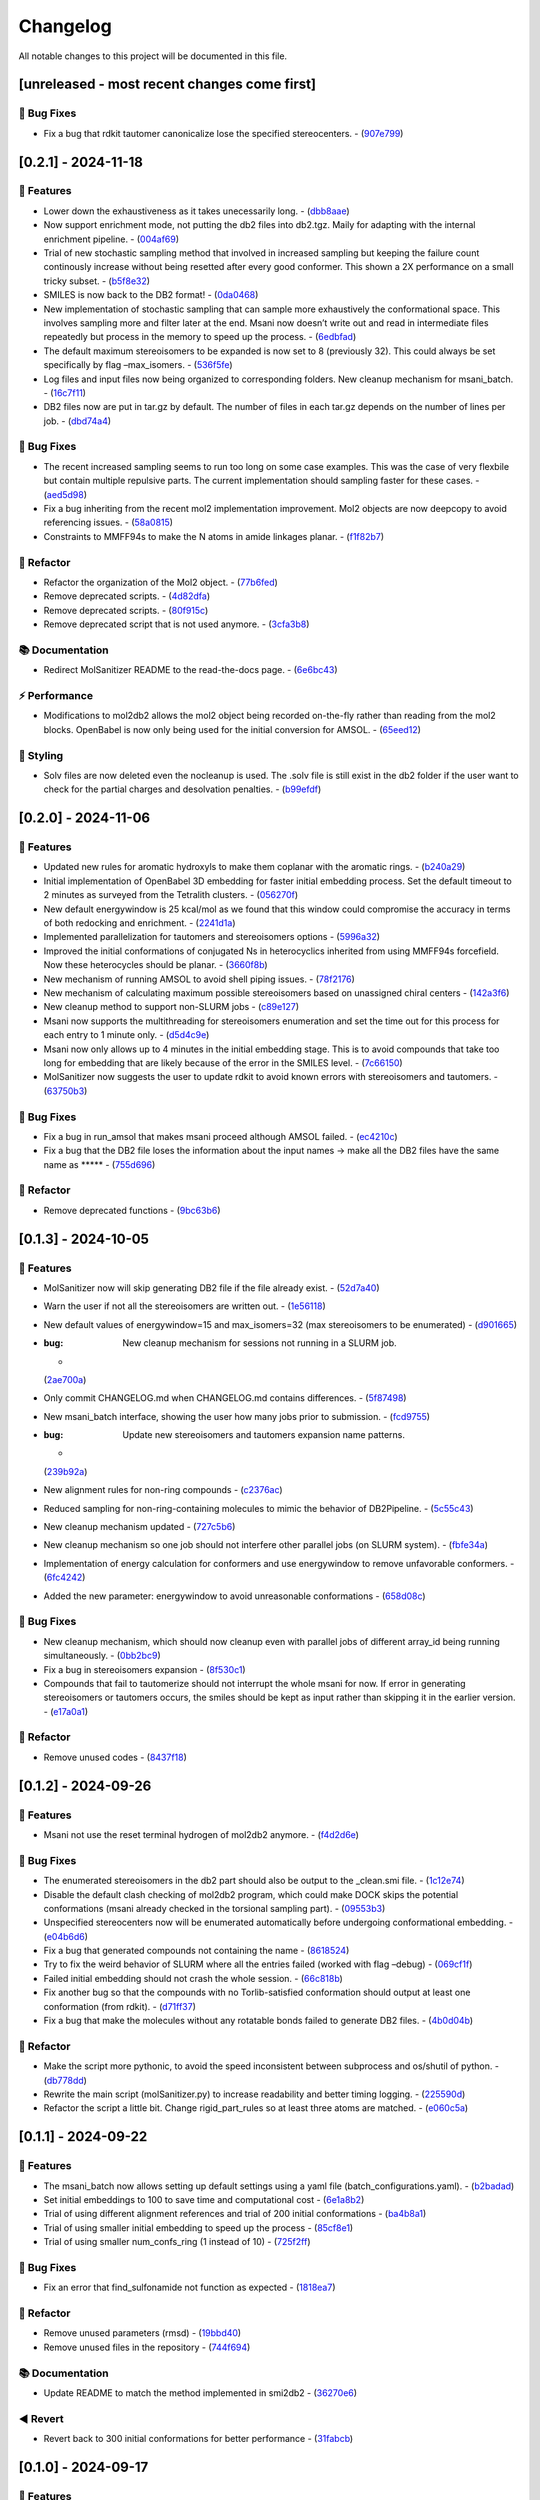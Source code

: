 Changelog
=========

All notable changes to this project will be documented in this file.

[unreleased - most recent changes come first]
---------------------------------------------

🐛 Bug Fixes
~~~~~~~~~~~

-  Fix a bug that rdkit tautomer canonicalize lose the specified
   stereocenters. -
   (`907e799 <https://github.com/Isra3l/MolSanitizer/commit/907e7994bb15de84401d6b06fae3f1b970d11d47>`__)

[0.2.1] - 2024-11-18
--------------------

🚀 Features
~~~~~~~~~~

-  Lower down the exhaustiveness as it takes unecessarily long. -
   (`dbb8aae <https://github.com/Isra3l/MolSanitizer/commit/dbb8aaeb1d9ba8450f7221ecc9f69817d163990a>`__)
-  Now support enrichment mode, not putting the db2 files into db2.tgz.
   Maily for adapting with the internal enrichment pipeline. -
   (`004af69 <https://github.com/Isra3l/MolSanitizer/commit/004af6938faef4507ee9c32f7229e78471e73b88>`__)
-  Trial of new stochastic sampling method that involved in increased
   sampling but keeping the failure count continously increase without
   being resetted after every good conformer. This shown a 2X
   performance on a small tricky subset. -
   (`b5f8e32 <https://github.com/Isra3l/MolSanitizer/commit/b5f8e32d1608dc9de3e8ca7be67014f6e7691465>`__)
-  SMILES is now back to the DB2 format! -
   (`0da0468 <https://github.com/Isra3l/MolSanitizer/commit/0da04682d7cea4588945ee4fddaf5e8f1fb4ff16>`__)
-  New implementation of stochastic sampling that can sample more
   exhaustively the conformational space. This involves sampling more
   and filter later at the end. Msani now doesn’t write out and read in
   intermediate files repeatedly but process in the memory to speed up
   the process. -
   (`6edbfad <https://github.com/Isra3l/MolSanitizer/commit/6edbfadda576db3c4b819e88aa7881615fb84847>`__)
-  The default maximum stereoisomers to be expanded is now set to 8
   (previously 32). This could always be set specifically by flag
   –max_isomers. -
   (`536f5fe <https://github.com/Isra3l/MolSanitizer/commit/536f5fe94af181e32a9d5b3ad7d54f11061b61df>`__)
-  Log files and input files now being organized to corresponding
   folders. New cleanup mechanism for msani_batch. -
   (`16c7f11 <https://github.com/Isra3l/MolSanitizer/commit/16c7f111b43f67c7ec3b60844f89723a55180382>`__)
-  DB2 files now are put in tar.gz by default. The number of files in
   each tar.gz depends on the number of lines per job. -
   (`dbd74a4 <https://github.com/Isra3l/MolSanitizer/commit/dbd74a42537fed8c4e123f1f255b3debbd57d958>`__)

.. _bug-fixes-1:

🐛 Bug Fixes
~~~~~~~~~~~

-  The recent increased sampling seems to run too long on some case
   examples. This was the case of very flexbile but contain multiple
   repulsive parts. The current implementation should sampling faster
   for these cases. -
   (`aed5d98 <https://github.com/Isra3l/MolSanitizer/commit/aed5d98369b116d8a084b01b8cd735802a45e2d7>`__)
-  Fix a bug inheriting from the recent mol2 implementation improvement.
   Mol2 objects are now deepcopy to avoid referencing issues. -
   (`58a0815 <https://github.com/Isra3l/MolSanitizer/commit/58a081580eea581081b963e6b4512553a2a7eeac>`__)
-  Constraints to MMFF94s to make the N atoms in amide linkages planar.
   -
   (`f1f82b7 <https://github.com/Isra3l/MolSanitizer/commit/f1f82b7b7705b1bb5e32a3624fa7890e49b5a773>`__)

🚜 Refactor
~~~~~~~~~~

-  Refactor the organization of the Mol2 object. -
   (`77b6fed <https://github.com/Isra3l/MolSanitizer/commit/77b6fed73721a91ff569e1808fba73e7ac03b6fe>`__)
-  Remove deprecated scripts. -
   (`4d82dfa <https://github.com/Isra3l/MolSanitizer/commit/4d82dfa97a7bf0adb6a11f3c7d6656ad3cd12329>`__)
-  Remove deprecated scripts. -
   (`80f915c <https://github.com/Isra3l/MolSanitizer/commit/80f915c7187d7d2b7b089f2885765b0f4d85c893>`__)
-  Remove deprecated script that is not used anymore. -
   (`3cfa3b8 <https://github.com/Isra3l/MolSanitizer/commit/3cfa3b87c545e416eee007c0ca643b3a27e21246>`__)

📚 Documentation
~~~~~~~~~~~~~~~

-  Redirect MolSanitizer README to the read-the-docs page. -
   (`6e6bc43 <https://github.com/Isra3l/MolSanitizer/commit/6e6bc434bc69180c67b24950fb476b21898907ea>`__)

⚡ Performance
~~~~~~~~~~~~~

-  Modifications to mol2db2 allows the mol2 object being recorded
   on-the-fly rather than reading from the mol2 blocks. OpenBabel is now
   only being used for the initial conversion for AMSOL. -
   (`65eed12 <https://github.com/Isra3l/MolSanitizer/commit/65eed12479d9d31fc11eeb31d0b40061f59fab5a>`__)

🎨 Styling
~~~~~~~~~

-  Solv files are now deleted even the nocleanup is used. The .solv file
   is still exist in the db2 folder if the user want to check for the
   partial charges and desolvation penalties. -
   (`b99efdf <https://github.com/Isra3l/MolSanitizer/commit/b99efdf80ef94561b591f4b8bbd4bb107c33e8e8>`__)

.. _section-1:

[0.2.0] - 2024-11-06
--------------------

.. _features-1:

🚀 Features
~~~~~~~~~~

-  Updated new rules for aromatic hydroxyls to make them coplanar with
   the aromatic rings. -
   (`b240a29 <https://github.com/Isra3l/MolSanitizer/commit/b240a29fd03dde6ccd64da19dc1a7b79f86d7f0e>`__)
-  Initial implementation of OpenBabel 3D embedding for faster initial
   embedding process. Set the default timeout to 2 minutes as surveyed
   from the Tetralith clusters. -
   (`056270f <https://github.com/Isra3l/MolSanitizer/commit/056270f5acb1205d84e10a81b87824e9fba80cf6>`__)
-  New default energywindow is 25 kcal/mol as we found that this window
   could compromise the accuracy in terms of both redocking and
   enrichment. -
   (`2241d1a <https://github.com/Isra3l/MolSanitizer/commit/2241d1a0f34bdc7ec480f7b641c09adebdd14cb4>`__)
-  Implemented parallelization for tautomers and stereoisomers options -
   (`5996a32 <https://github.com/Isra3l/MolSanitizer/commit/5996a3231cca650daa44fbe834fb8c9bceb80f5e>`__)
-  Improved the initial conformations of conjugated Ns in heterocyclics
   inherited from using MMFF94s forcefield. Now these heterocycles
   should be planar. -
   (`3660f8b <https://github.com/Isra3l/MolSanitizer/commit/3660f8b30fdb1ca59bda1b24e2bf8f6f8f425b47>`__)
-  New mechanism of running AMSOL to avoid shell piping issues. -
   (`78f2176 <https://github.com/Isra3l/MolSanitizer/commit/78f2176fd9c3c715ac9a6864a8a0ebbc0a55ce5c>`__)
-  New mechanism of calculating maximum possible stereoisomers based on
   unassigned chiral centers -
   (`142a3f6 <https://github.com/Isra3l/MolSanitizer/commit/142a3f6ff7ab51e25455a069aaba6e7d8566d7ca>`__)
-  New cleanup method to support non-SLURM jobs -
   (`c89e127 <https://github.com/Isra3l/MolSanitizer/commit/c89e127a5b301ce12c90311cf281b2aa82af86dd>`__)
-  Msani now supports the multithreading for stereoisomers enumeration
   and set the time out for this process for each entry to 1 minute
   only. -
   (`d5d4c9e <https://github.com/Isra3l/MolSanitizer/commit/d5d4c9e7957ec31b386204894ef91d7b81285943>`__)
-  Msani now only allows up to 4 minutes in the initial embedding stage.
   This is to avoid compounds that take too long for embedding that are
   likely because of the error in the SMILES level. -
   (`7c66150 <https://github.com/Isra3l/MolSanitizer/commit/7c6615084d948b6e2f2e362e8fc7d421ba7c2fdc>`__)
-  MolSanitizer now suggests the user to update rdkit to avoid known
   errors with stereoisomers and tautomers. -
   (`63750b3 <https://github.com/Isra3l/MolSanitizer/commit/63750b3d52f3b12ac3a85f44ec7c1bfae015f2ae>`__)

.. _bug-fixes-2:

🐛 Bug Fixes
~~~~~~~~~~~

-  Fix a bug in run_amsol that makes msani proceed although AMSOL
   failed. -
   (`ec4210c <https://github.com/Isra3l/MolSanitizer/commit/ec4210cb76969f2cb021bd689893d954120f54d1>`__)
-  Fix a bug that the DB2 file loses the information about the input
   names -> make all the DB2 files have the same name as \****\* -
   (`755d696 <https://github.com/Isra3l/MolSanitizer/commit/755d69641b1eb5df29a70b9d569e3b3a9c3f94d1>`__)

.. _refactor-1:

🚜 Refactor
~~~~~~~~~~

-  Remove deprecated functions -
   (`9bc63b6 <https://github.com/Isra3l/MolSanitizer/commit/9bc63b6fde4568f4e83a67823fe0177110cf4773>`__)

.. _section-2:

[0.1.3] - 2024-10-05
--------------------

.. _features-2:

🚀 Features
~~~~~~~~~~

-  MolSanitizer now will skip generating DB2 file if the file already
   exist. -
   (`52d7a40 <https://github.com/Isra3l/MolSanitizer/commit/52d7a4044d03276993b1e6061309f110d09606d4>`__)
-  Warn the user if not all the stereoisomers are written out. -
   (`1e56118 <https://github.com/Isra3l/MolSanitizer/commit/1e561180b912a98af541163c07af701a011aea2e>`__)
-  New default values of energywindow=15 and max_isomers=32 (max
   stereoisomers to be enumerated) -
   (`d901665 <https://github.com/Isra3l/MolSanitizer/commit/d901665b804bfb5e7fd0842b08731e7f6e483c38>`__)
-  :bug: New cleanup mechanism for sessions not running in a SLURM job.
   -
   (`2ae700a <https://github.com/Isra3l/MolSanitizer/commit/2ae700a19d9141e15b9371f77a4fb8418ba5b6cf>`__)
-  Only commit CHANGELOG.md when CHANGELOG.md contains differences. -
   (`5f87498 <https://github.com/Isra3l/MolSanitizer/commit/5f87498b2854b657766719a6a18162ad4ea97acd>`__)
-  New msani_batch interface, showing the user how many jobs prior to
   submission. -
   (`fcd9755 <https://github.com/Isra3l/MolSanitizer/commit/fcd9755fc37a971785091defa73232fd3171a2d6>`__)
-  :bug: Update new stereoisomers and tautomers expansion name patterns.
   -
   (`239b92a <https://github.com/Isra3l/MolSanitizer/commit/239b92aecf9f2146c151e0dab0d4ec0b9ec48133>`__)
-  New alignment rules for non-ring compounds -
   (`c2376ac <https://github.com/Isra3l/MolSanitizer/commit/c2376acd3eb9c75e01787fa9d70c352c660e4907>`__)
-  Reduced sampling for non-ring-containing molecules to mimic the
   behavior of DB2Pipeline. -
   (`5c55c43 <https://github.com/Isra3l/MolSanitizer/commit/5c55c433eb48cbbc77781758785105d727fef08a>`__)
-  New cleanup mechanism updated -
   (`727c5b6 <https://github.com/Isra3l/MolSanitizer/commit/727c5b6c60c530da062b784a35e122f042417b82>`__)
-  New cleanup mechanism so one job should not interfere other parallel
   jobs (on SLURM system). -
   (`fbfe34a <https://github.com/Isra3l/MolSanitizer/commit/fbfe34ab2c92a4d3d3b0f124c11a2498ccaca66f>`__)
-  Implementation of energy calculation for conformers and use
   energywindow to remove unfavorable conformers. -
   (`6fc4242 <https://github.com/Isra3l/MolSanitizer/commit/6fc4242d83293dd18ba4456bc05a7526f4da6a7a>`__)
-  Added the new parameter: energywindow to avoid unreasonable
   conformations -
   (`658d08c <https://github.com/Isra3l/MolSanitizer/commit/658d08ce81b9f8d25c530b6063bffb3d0f8388ad>`__)

.. _bug-fixes-3:

🐛 Bug Fixes
~~~~~~~~~~~

-  New cleanup mechanism, which should now cleanup even with parallel
   jobs of different array_id being running simultaneously. -
   (`0bb2bc9 <https://github.com/Isra3l/MolSanitizer/commit/0bb2bc9896907c3903425d11238429cdabd3fe68>`__)
-  Fix a bug in stereoisomers expansion -
   (`8f530c1 <https://github.com/Isra3l/MolSanitizer/commit/8f530c1ee8bea97589514c48d1c077874805a863>`__)
-  Compounds that fail to tautomerize should not interrupt the whole
   msani for now. If error in generating stereoisomers or tautomers
   occurs, the smiles should be kept as input rather than skipping it in
   the earlier version. -
   (`e17a0a1 <https://github.com/Isra3l/MolSanitizer/commit/e17a0a13189a3c17fcf0faf3000fd932e46dfc75>`__)

.. _refactor-2:

🚜 Refactor
~~~~~~~~~~

-  Remove unused codes -
   (`8437f18 <https://github.com/Isra3l/MolSanitizer/commit/8437f18d4afe59d018dc6b7d7a04f7e659898a1b>`__)

.. _section-3:

[0.1.2] - 2024-09-26
--------------------

.. _features-3:

🚀 Features
~~~~~~~~~~

-  Msani not use the reset terminal hydrogen of mol2db2 anymore. -
   (`f4d2d6e <https://github.com/Isra3l/MolSanitizer/commit/f4d2d6ec6b870f6a24fe4960c3622d983151de04>`__)

.. _bug-fixes-4:

🐛 Bug Fixes
~~~~~~~~~~~

-  The enumerated stereoisomers in the db2 part should also be output to
   the \_clean.smi file. -
   (`1c12e74 <https://github.com/Isra3l/MolSanitizer/commit/1c12e749b211869ca2b91267adde3906884e6251>`__)
-  Disable the default clash checking of mol2db2 program, which could
   make DOCK skips the potential conformations (msani already checked in
   the torsional sampling part). -
   (`09553b3 <https://github.com/Isra3l/MolSanitizer/commit/09553b388f5567f22461360383aa1cbd96af55e3>`__)
-  Unspecified stereocenters now will be enumerated automatically before
   undergoing conformational embedding. -
   (`e04b6d6 <https://github.com/Isra3l/MolSanitizer/commit/e04b6d6ff08692ad7c1f31d9fce1899531c81ac5>`__)
-  Fix a bug that generated compounds not containing the name -
   (`8618524 <https://github.com/Isra3l/MolSanitizer/commit/86185246b4c3ba090ab5e6d08bdc0153a4a6b1de>`__)
-  Try to fix the weird behavior of SLURM where all the entries failed
   (worked with flag –debug) -
   (`069cf1f <https://github.com/Isra3l/MolSanitizer/commit/069cf1f50736163512f3c4b2777d7595b8cab1a0>`__)
-  Failed initial embedding should not crash the whole session. -
   (`66c818b <https://github.com/Isra3l/MolSanitizer/commit/66c818b88c7479d5e55d2ee20fada5cee9c03b02>`__)
-  Fix another bug so that the compounds with no Torlib-satisfied
   conformation should output at least one conformation (from rdkit). -
   (`d71ff37 <https://github.com/Isra3l/MolSanitizer/commit/d71ff37cb3e94234edefbcdfc1f9d1786811b6a1>`__)
-  Fix a bug that make the molecules without any rotatable bonds failed
   to generate DB2 files. -
   (`4b0d04b <https://github.com/Isra3l/MolSanitizer/commit/4b0d04b56ef7b87a7c799688dcc0201655c15d2f>`__)

.. _refactor-3:

🚜 Refactor
~~~~~~~~~~

-  Make the script more pythonic, to avoid the speed inconsistent
   between subprocess and os/shutil of python. -
   (`db778dd <https://github.com/Isra3l/MolSanitizer/commit/db778dd4ca7ab6fd75c488e14640eadc1c2cae6a>`__)
-  Rewrite the main script (molSanitizer.py) to increase readability and
   better timing logging. -
   (`225590d <https://github.com/Isra3l/MolSanitizer/commit/225590da8d4a62f2b05366e077f935e60cc5f7ef>`__)
-  Refactor the script a little bit. Change rigid_part_rules so at least
   three atoms are matched. -
   (`e060c5a <https://github.com/Isra3l/MolSanitizer/commit/e060c5aef3bae4e3bb2e259eba901d4232a25ebb>`__)

.. _section-4:

[0.1.1] - 2024-09-22
--------------------

.. _features-4:

🚀 Features
~~~~~~~~~~

-  The msani_batch now allows setting up default settings using a yaml
   file (batch_configurations.yaml). -
   (`b2badad <https://github.com/Isra3l/MolSanitizer/commit/b2badad1efad59673e41e9a9ee714824653a712d>`__)
-  Set initial embeddings to 100 to save time and computational cost -
   (`6e1a8b2 <https://github.com/Isra3l/MolSanitizer/commit/6e1a8b234c7bb9ff689d9760d63817ce489c00be>`__)
-  Trial of using different alignment references and trial of 200
   initial conformations -
   (`ba4b8a1 <https://github.com/Isra3l/MolSanitizer/commit/ba4b8a120fec799572e4fff6ec2c84aadc375fa2>`__)
-  Trial of using smaller initial embedding to speed up the process -
   (`85cf8e1 <https://github.com/Isra3l/MolSanitizer/commit/85cf8e1e8a7c722e94f78d214fe022b93c5aa9c7>`__)
-  Trial of using smaller num_confs_ring (1 instead of 10) -
   (`725f2ff <https://github.com/Isra3l/MolSanitizer/commit/725f2ffe659213e45c1488fa95b0f24a4db20f08>`__)

.. _bug-fixes-5:

🐛 Bug Fixes
~~~~~~~~~~~

-  Fix an error that find_sulfonamide not function as expected -
   (`1818ea7 <https://github.com/Isra3l/MolSanitizer/commit/1818ea71c6b8856d0603f125c5860639d09886ab>`__)

.. _refactor-4:

🚜 Refactor
~~~~~~~~~~

-  Remove unused parameters (rmsd) -
   (`19bbd40 <https://github.com/Isra3l/MolSanitizer/commit/19bbd4067fdd2ba918d7534c9eabacef23e9d00d>`__)
-  Remove unused files in the repository -
   (`744f694 <https://github.com/Isra3l/MolSanitizer/commit/744f694c98720177145d3d3edeeefa29d729a7ae>`__)

.. _documentation-1:

📚 Documentation
~~~~~~~~~~~~~~~

-  Update README to match the method implemented in smi2db2 -
   (`36270e6 <https://github.com/Isra3l/MolSanitizer/commit/36270e61267e56bebb452c2231817d676cfead1a>`__)

◀️ Revert
~~~~~~~~~

-  Revert back to 300 initial conformations for better performance -
   (`31fabcb <https://github.com/Isra3l/MolSanitizer/commit/31fabcb4e8f238f691c27a2cd518e653e37fb85f>`__)

.. _section-5:

[0.1.0] - 2024-09-17
--------------------

.. _features-5:

🚀 Features
~~~~~~~~~~

-  Updated new rules and merged the SMARTS -
   (`217b61c <https://github.com/Isra3l/MolSanitizer/commit/217b61cd2d65fbe1f3e8589c1d5f7c52208b7dc2>`__)
-  Try to implement rotating hydrogen within stochastic sampling to
   increase diversity and speed up the mol2db2 process -
   (`4c6d05a <https://github.com/Isra3l/MolSanitizer/commit/4c6d05a3a5237f6cf85dbc7fcf66c1b4d454b42f>`__)
-  :zap: Boost the performance of stochastic sampling by switching
   between the two modes, based on the relationship between number of
   possible conformations and number of allowed conformations. -
   (`a4e7a57 <https://github.com/Isra3l/MolSanitizer/commit/a4e7a57dcb828759d54c4178f044c15b1151f91b>`__)
-  Added timing feature for mol2db2 workflow -
   (`e38916e <https://github.com/Isra3l/MolSanitizer/commit/e38916e5175263aa58123ff6703a4246baa73d3c>`__)
-  :sparkles: Small-ring Torlib updated! Msani should now produce up to
   10 (and favorable) rigid scaffolds based on the new SR-Torlib! -
   (`e33139e <https://github.com/Isra3l/MolSanitizer/commit/e33139e1f5223c8a84c037b7cf252a621588b132>`__)
-  Small-ring Torlib updated! Msani should now produce up to 10 (and
   favorable) rigid scaffolds based on the new SR-Torlib! -
   (`fcad867 <https://github.com/Isra3l/MolSanitizer/commit/fcad86777f0ef5bb3dc18c42d9723b88e96279e0>`__)
-  Now supports upto 8-membered ring as rigid part in smi2db2 part -
   (`de62a99 <https://github.com/Isra3l/MolSanitizer/commit/de62a9940b30ba6d0e0770aee225ba3271933e7d>`__)
-  Added the debug mode for testing on large scale -
   (`7b304e9 <https://github.com/Isra3l/MolSanitizer/commit/7b304e9bebf885c46f5f2158e75ae0df6947aaa3>`__)
-  Added an epsilon values so that angle scores at 0 can still have the
   possibility to sample -
   (`6afbc63 <https://github.com/Isra3l/MolSanitizer/commit/6afbc638f73949e1cff8a9c2cff36a37c51eba4c>`__)
-  First effort to embed multiple ring conformations and cover multiple
   regioisomers of sulfonamide-like structures -
   (`afd59b1 <https://github.com/Isra3l/MolSanitizer/commit/afd59b1294846c3346f77c0684d6a769a36075e1>`__)

.. _bug-fixes-6:

🐛 Bug Fixes
~~~~~~~~~~~

-  Removed meaningless rules, updated timing and catch an exception
   where no good conformations could be found (fused-ring systems) -
   (`d73bc8e <https://github.com/Isra3l/MolSanitizer/commit/d73bc8e3559175e3daa7130e53e54c6b80f7678e>`__)

.. _section-6:

[0.0.7] - 2024-09-01
--------------------

.. _features-6:

🚀 Features
~~~~~~~~~~

-  *(install)* Added toml file and fixed null arguments -
   (`61c1380 <https://github.com/Isra3l/MolSanitizer/commit/61c138077348b74af345a29aa34ef87613ce357f>`__)
-  :sparkles: Using srETKDGv3 (small-ring version) to hopefully reduce
   the failed cases with “boat” conformation of the rings with the
   previous ETKDGv3 (speciallized for macrocycles) -
   (`2970f10 <https://github.com/Isra3l/MolSanitizer/commit/2970f10515dbf69565183e75660606d27683be44>`__)
-  Msani_batch will now ask the user to confirm to remove the folder
   before removing it + skip the jobs with more than 1000 subjobs -
   (`9a6b76c <https://github.com/Isra3l/MolSanitizer/commit/9a6b76c9c52b4534a1dbfc8a168929b6915cbf86>`__)

.. _bug-fixes-7:

🐛 Bug Fixes
~~~~~~~~~~~

-  Fix a bug so that MolSanitizer batch mode still runs although the
   user asked for not to. -
   (`b518b03 <https://github.com/Isra3l/MolSanitizer/commit/b518b03479b7441ed41b1829e1c3a82849d57d11>`__)
-  :bug: Fix a typo in torsion scan that crash msani -
   (`4275824 <https://github.com/Isra3l/MolSanitizer/commit/4275824384d8567703a5234da77e015561a69e17>`__)

.. _performance-1:

⚡ Performance
~~~~~~~~~~~~~

-  :zap: Improved performance for the stochastic sampling, removed RMSD
   pruning dependent. -
   (`302e715 <https://github.com/Isra3l/MolSanitizer/commit/302e7158a72527bd08ebb2f5c9b8240579c38bd6>`__)

.. _section-7:

[0.0.6] - 2024-08-22
--------------------

.. _features-7:

🚀 Features
~~~~~~~~~~

-  Changing the default maxAttempts in stochastic sampling for more
   exhaustive sampling -
   (`aa88ccf <https://github.com/Isra3l/MolSanitizer/commit/aa88ccfec57bb4dbc8a75d54f317b71168847069>`__)
-  Failed stereoisomers-enumerated compounds should now print to the
   screen to notify the user -
   (`36846e1 <https://github.com/Isra3l/MolSanitizer/commit/36846e13334c7c290a6620aa16a0ec75f27602c0>`__)

.. _performance-2:

⚡ Performance
~~~~~~~~~~~~~

-  :zap: Efforts to speed up the conformers generator of super-flexible
   and symmetrical compounds -
   (`b6a04ad <https://github.com/Isra3l/MolSanitizer/commit/b6a04ad9adf4f988092b6c5af0eed96aede2deff>`__)

.. _styling-1:

🎨 Styling
~~~~~~~~~

-  Fix typos -
   (`e51eefc <https://github.com/Isra3l/MolSanitizer/commit/e51eefc47099fe49ccabe0598e260e4cc387de5d>`__)
-  :art: Improved logging of the time of running of each step of
   MolSanitizer (should now output hours:mins:secs) -
   (`a3ff715 <https://github.com/Isra3l/MolSanitizer/commit/a3ff715dc9ed4b16f84a690d0751e954c74e24a3>`__)

.. _section-8:

[0.0.5] - 2024-08-21
--------------------

.. _features-8:

🚀 Features
~~~~~~~~~~

-  Adopts the same technique of UCSF for rescaling the number of confs
   generated -
   (`01281aa <https://github.com/Isra3l/MolSanitizer/commit/01281aa690dcca0b0e56ac19e83fbd8c3557ed09>`__)

.. _bug-fixes-8:

🐛 Bug Fixes
~~~~~~~~~~~

-  :bug: Remove 5-membered ring as they are not working as expected.
   Added in CC bond as the last resort in case nothing else to align to.
   -
   (`1c9db8d <https://github.com/Isra3l/MolSanitizer/commit/1c9db8d5fd254125b218aa0e97e783476c0c014f>`__)

.. _section-9:

[0.0.4] - 2024-08-21
--------------------

.. _features-9:

🚀 Features
~~~~~~~~~~

-  *(smi2db2)* :sparkles: Rigid compounds without any rotatable bonds
   (or with only 1 conf during rotating rot bonds) will output all the
   3D conformations by Rdkit rather than only one like before. eg.
   steroids, morphine…🔥 -
   (`0ff023e <https://github.com/Isra3l/MolSanitizer/commit/0ff023ed4ee262100fc8baa67865dd9346b457a4>`__)

.. _styling-2:

🎨 Styling
~~~~~~~~~

-  :fire: Better logger for errorneous compounds -
   (`4627645 <https://github.com/Isra3l/MolSanitizer/commit/4627645bd555a5b9ae51476762cde4c070003c61>`__)

.. _section-10:

[0.0.3] - 2024-08-20
--------------------

.. _features-10:

🚀 Features
~~~~~~~~~~

-  *(Added the debug mode for strain_filter; The strained molecules now
   should be stored in another file.)* :zap: -
   (`921c6b9 <https://github.com/Isra3l/MolSanitizer/commit/921c6b98ff2cbd4bbc3e93e008f8fa60c47f11fe>`__)

.. _bug-fixes-9:

🐛 Bug Fixes
~~~~~~~~~~~

-  *(smi2db2)* :bug: Fix a bug so that rmsd only comparing between
   heavy_atoms –> boost the performance significantly -
   (`2ab67b2 <https://github.com/Isra3l/MolSanitizer/commit/2ab67b2d4bc3269186fa2d70e55d860822439ff1>`__)

.. _section-11:

[0.0.2] - 2024-08-19
--------------------

.. _features-11:

🚀 Features
~~~~~~~~~~

-  *(Strain_filter now has its own standalone script!)* :zap: The
   strain_filters now can be called by command ‘strain -i examples.mol2’
   -
   (`f05bf9b <https://github.com/Isra3l/MolSanitizer/commit/f05bf9b754f0ce49d239e2f258f4284147dcdd73>`__)
-  *(Strain_filter now has its own standalone script!)* :zap: The
   strain_filters now can be called by command ‘strain -i examples.mol2’
   -
   (`60a7958 <https://github.com/Isra3l/MolSanitizer/commit/60a795852eb6cea3283528b22d75dfb85f0e8b28>`__)

.. _bug-fixes-10:

🐛 Bug Fixes
~~~~~~~~~~~

-  *(Fix an error in strain_filter doesnt have main attribute ‘main’)*
   :bug: Reorganizing the main script to the main() function and
   redefine the scope of the Torlib variable -
   (`d91868f <https://github.com/Isra3l/MolSanitizer/commit/d91868f978de7fd777ff82fe008dec3506b871ba>`__)
-  *(Now MolSanitizer will try different conformations for desolvation
   with AMSOL.)* :sparkles: -
   (`e190e96 <https://github.com/Isra3l/MolSanitizer/commit/e190e9675a87f9a13161586510ea5d43c0286529>`__)

.. _documentation-2:

📚 Documentation
~~~~~~~~~~~~~~~

-  *(Better documentation for argparsers)* :memo: -
   (`844e4e3 <https://github.com/Isra3l/MolSanitizer/commit/844e4e3b43a65af150b92fa95f4b8116a1e3f0b6>`__)
-  *(Better documentations for argsparser)* - Added more details to the
   documentation of the argsparser -
   (`7d81d74 <https://github.com/Isra3l/MolSanitizer/commit/7d81d74df808404fd85a7a1862f57a4adfea4de2>`__)
-  *(Documentations for the new batch mode of MolSanitizer)* :fire: -
   (`abe3cfc <https://github.com/Isra3l/MolSanitizer/commit/abe3cfc707dfb5d7e4e48f299080cf37f6d8c347>`__)

.. _styling-3:

🎨 Styling
~~~~~~~~~

-  :construction: Fix Typos -
   (`e400636 <https://github.com/Isra3l/MolSanitizer/commit/e400636ea89e660f98c2af31c17c779f0176ce75>`__)

.. _section-12:

[0.0.1] - 2024-08-16
--------------------

Updated
~~~~~~~

-  Stochastic sampling with probs; second tolerance sampling for clash
   compounds; RMSD clustering for stochastic sampling. -
   (`8e63d2c <https://github.com/Isra3l/MolSanitizer/commit/8e63d2c3e98e268b6e3f3d4e32c0b7ae5cfa8b54>`__)

.. raw:: html

   <!-- generated by git-cliff -->
